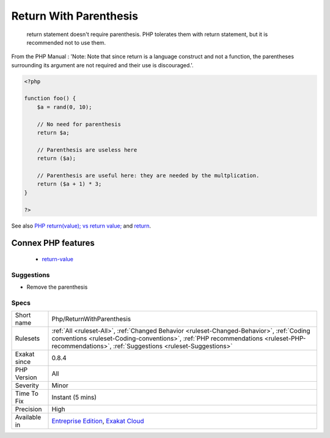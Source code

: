 .. _php-returnwithparenthesis:

.. _return-with-parenthesis:

Return With Parenthesis
+++++++++++++++++++++++

  return statement doesn't require parenthesis. PHP tolerates them with return statement, but it is recommended not to use them. 

From the PHP Manual : 'Note: Note that since return is a language construct and not a function, the parentheses surrounding its argument are not required and their use is discouraged.'.

.. code-block:: php
   
   <?php
   
   function foo() {
       $a = rand(0, 10);
   
       // No need for parenthesis
       return $a;
   
       // Parenthesis are useless here
       return ($a);
   
       // Parenthesis are useful here: they are needed by the multplication.
       return ($a + 1) * 3;
   }
   
   ?>

See also `PHP return(value); vs return value; <https://stackoverflow.com/questions/2921843/php-returnvalue-vs-return-value>`_ and `return <https://www.php.net/manual/en/function.return.php>`_.

Connex PHP features
-------------------

  + `return-value <https://php-dictionary.readthedocs.io/en/latest/dictionary/return-value.ini.html>`_


Suggestions
___________

* Remove the parenthesis




Specs
_____

+--------------+------------------------------------------------------------------------------------------------------------------------------------------------------------------------------------------------------------------------------------------+
| Short name   | Php/ReturnWithParenthesis                                                                                                                                                                                                                |
+--------------+------------------------------------------------------------------------------------------------------------------------------------------------------------------------------------------------------------------------------------------+
| Rulesets     | :ref:`All <ruleset-All>`, :ref:`Changed Behavior <ruleset-Changed-Behavior>`, :ref:`Coding conventions <ruleset-Coding-conventions>`, :ref:`PHP recommendations <ruleset-PHP-recommendations>`, :ref:`Suggestions <ruleset-Suggestions>` |
+--------------+------------------------------------------------------------------------------------------------------------------------------------------------------------------------------------------------------------------------------------------+
| Exakat since | 0.8.4                                                                                                                                                                                                                                    |
+--------------+------------------------------------------------------------------------------------------------------------------------------------------------------------------------------------------------------------------------------------------+
| PHP Version  | All                                                                                                                                                                                                                                      |
+--------------+------------------------------------------------------------------------------------------------------------------------------------------------------------------------------------------------------------------------------------------+
| Severity     | Minor                                                                                                                                                                                                                                    |
+--------------+------------------------------------------------------------------------------------------------------------------------------------------------------------------------------------------------------------------------------------------+
| Time To Fix  | Instant (5 mins)                                                                                                                                                                                                                         |
+--------------+------------------------------------------------------------------------------------------------------------------------------------------------------------------------------------------------------------------------------------------+
| Precision    | High                                                                                                                                                                                                                                     |
+--------------+------------------------------------------------------------------------------------------------------------------------------------------------------------------------------------------------------------------------------------------+
| Available in | `Entreprise Edition <https://www.exakat.io/entreprise-edition>`_, `Exakat Cloud <https://www.exakat.io/exakat-cloud/>`_                                                                                                                  |
+--------------+------------------------------------------------------------------------------------------------------------------------------------------------------------------------------------------------------------------------------------------+


